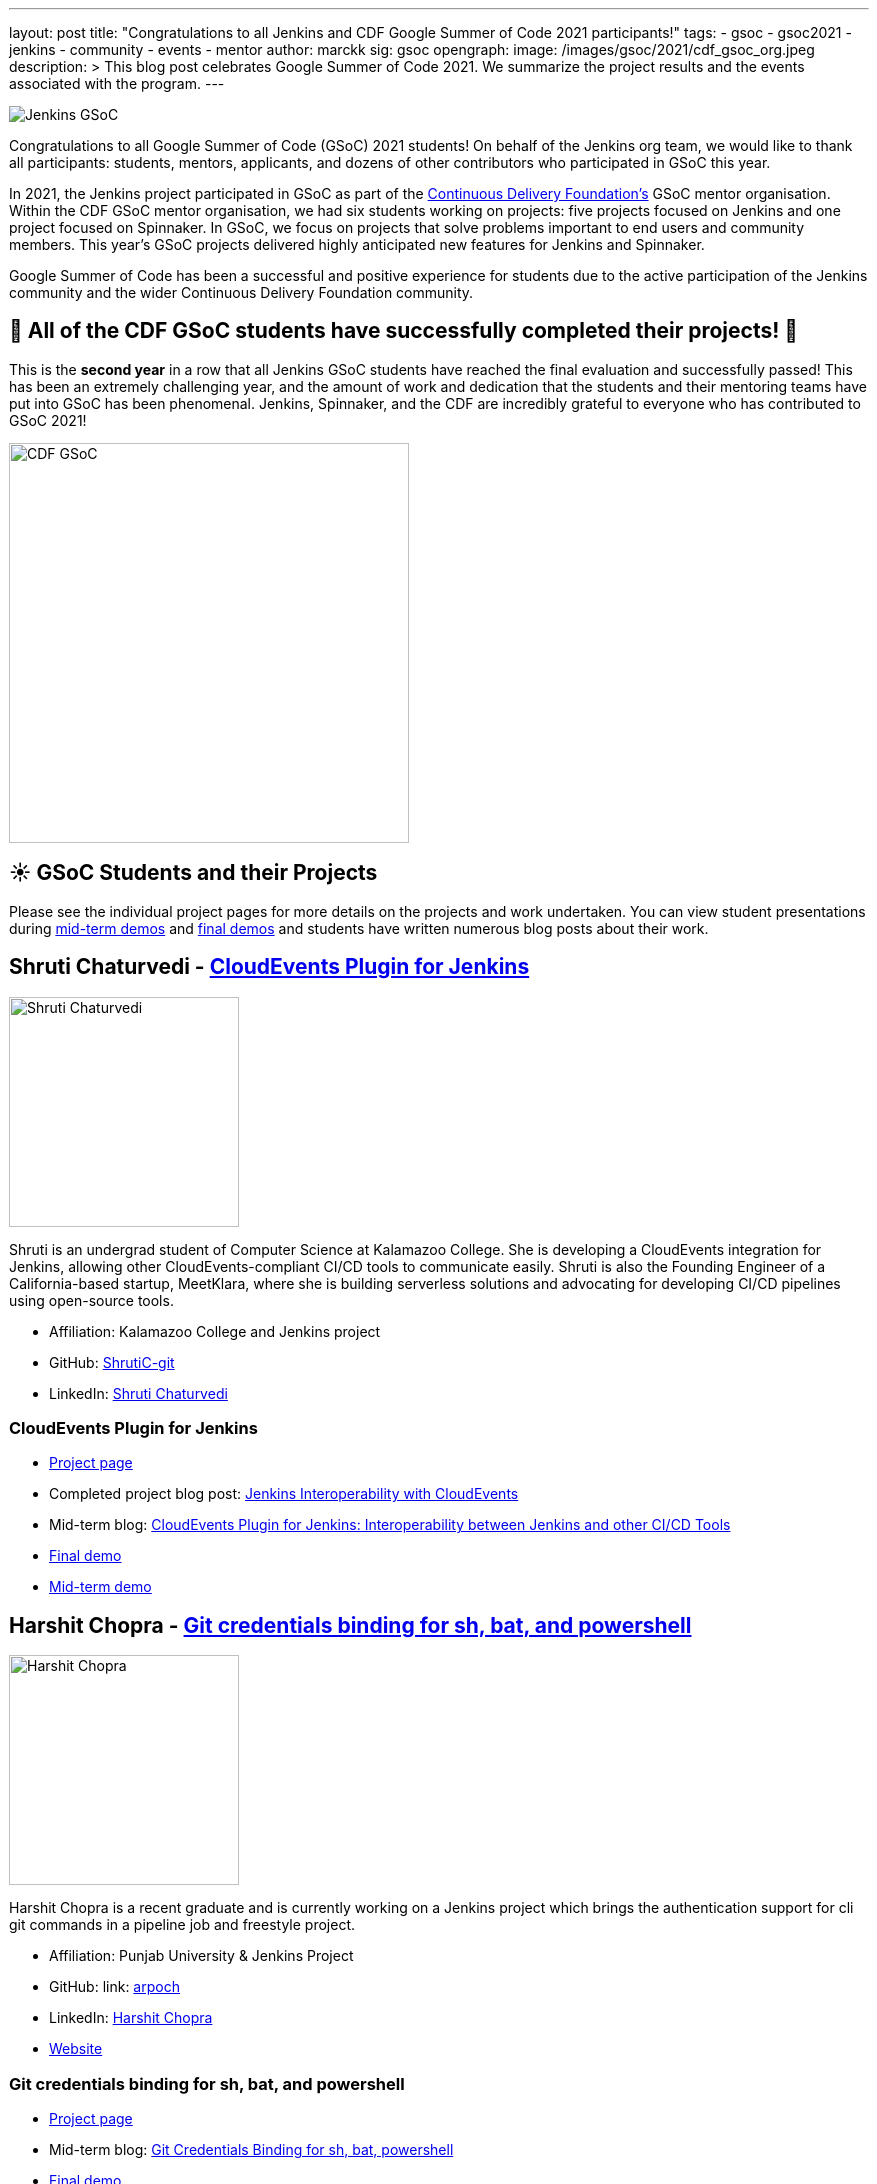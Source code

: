 ---
layout: post
title: "Congratulations to all Jenkins and CDF Google Summer of Code 2021 participants!"
tags:
- gsoc
- gsoc2021
- jenkins
- community
- events
- mentor
author: marckk
sig: gsoc
opengraph:
  image: /images/gsoc/2021/cdf_gsoc_org.jpeg
description: >
  This blog post celebrates Google Summer of Code 2021.
  We summarize the project results and the events associated with the program.
---

image:/images/gsoc/jenkins-gsoc-logo_small.png[Jenkins GSoC, role=center, float=right]

Congratulations to all Google Summer of Code (GSoC) 2021 students!
On behalf of the Jenkins org team, we would like to thank all participants: students, mentors, applicants, and dozens of other contributors who participated in GSoC this year.

In 2021, the Jenkins project participated in GSoC as part of the link:https://cd.foundation/[Continuous Delivery Foundation's] GSoC mentor organisation.
Within the CDF GSoC mentor organisation, we had six students working on projects: five projects focused on Jenkins
and one project focused on Spinnaker.
In GSoC, we focus on projects that solve problems important to end users and community members.
This year's GSoC projects delivered highly anticipated new features for Jenkins and Spinnaker.

Google Summer of Code has been a successful and positive experience for students due to the active participation of the Jenkins community and the wider Continuous Delivery Foundation community.

== 🎉 All of the CDF GSoC students have successfully completed their projects! 🎉
This is the **second year** in a row that all Jenkins GSoC students have reached the final evaluation and successfully passed!
This has been an extremely challenging year, and the amount of work and dedication that the students and their mentoring teams
have put into GSoC has been phenomenal.
Jenkins, Spinnaker, and the CDF are incredibly grateful to everyone who has contributed to GSoC 2021!

image:/images/gsoc/2021/cdf_gsoc_org.jpeg[CDF GSoC, height=400, role=center, float=center]

== **☀️ GSoC Students and their Projects** +

Please see the individual project pages for more details on the projects and work undertaken.
You can view student presentations during link:https://www.youtube.com/watch?v=_D0hiA1Cgz8[mid-term demos] and link:https://www.youtube.com/watch?v=bBat90NUMsg[final demos]
and students have written numerous blog posts about their work.

== Shruti Chaturvedi - link:/projects/gsoc/2021/projects/cloudevents-plugin[CloudEvents Plugin for Jenkins]

image:/images/gsoc/2021/gsoc-shruti-chaturvedi.jpg[Shruti Chaturvedi, height=230, role=center, float=right]

Shruti is an undergrad student of Computer Science at Kalamazoo College.
She is developing a CloudEvents integration for Jenkins, allowing other CloudEvents-compliant CI/CD tools to communicate easily.
Shruti is also the Founding Engineer of a California-based startup, MeetKlara, where she is building serverless solutions and advocating for developing CI/CD pipelines using open-source tools.

* Affiliation: Kalamazoo College and Jenkins project
* GitHub: link:https://github.com/ShrutiC-git[ShrutiC-git]
* LinkedIn: link:https://www.linkedin.com/in/shruti-chaturvedi-developer/[Shruti Chaturvedi]

=== CloudEvents Plugin for Jenkins

* link:/projects/gsoc/2021/projects/cloudevents-plugin[Project page]
* Completed project blog post: link:https://cd.foundation/blog/2021/09/02/jenkins-interoperability-with-cloudevents/[Jenkins Interoperability with CloudEvents]
* Mid-term blog: link:/blog/2021/08/02/cloudevents-plugin-phase-I/#cloudevents-plugin-for-jenkins-interoperability-between-jenkins[CloudEvents Plugin for Jenkins: Interoperability between Jenkins and other CI/CD Tools]
* link:https://youtu.be/bBat90NUMsg?t=2594[Final demo]
* link:https://www.youtube.com/watch?v=iQPAp4DAHnY[Mid-term demo]

== Harshit Chopra - link:/projects/gsoc/2021/projects/git-credentials-binding[Git credentials binding for sh, bat, and powershell]

image:/images/gsoc/2021/gsoc-harshit-chopra.jpg[Harshit Chopra, height=230, role=center, float=right]

Harshit Chopra is a recent graduate and is currently working on a Jenkins project which brings the authentication support for cli git commands in a pipeline job and freestyle project.

* Affiliation: Punjab University & Jenkins Project
* GitHub: link: https://github.com/arpoch[arpoch]
* LinkedIn: link:https://www.linkedin.com/in/harshit-chopra-275269178[Harshit Chopra]
* link:https://latenighttechie.wordpress.com[Website]


=== Git credentials binding for sh, bat, and powershell

* link:/projects/gsoc/2021/projects/git-credentials-binding[Project page]
* Mid-term blog: link:/blog/2021/08/19/git-credentials-binding-work-report/[Git Credentials Binding for sh, bat, powershell]
* link:https://youtu.be/bBat90NUMsg?t=428[Final demo]
* link:https://youtu.be/_D0hiA1Cgz8?t=4081[Mid-term demo]

== Akihiro Kiuchi - link:/projects/gsoc/2021/projects/remoting-monitoring/[Jenkins Remoting Monitoring]

image:/images/gsoc/2021/gsoc-akihiro-kiuchi.jpg[Akihiro Kiuchi, height=220, role=center, float=right]

Akihiro is a student in the Department of information and communication engineering at the University of Tokyo.
He is improving the monitoring experience of Jenkins Remoting during Google Summer of Code 2021.

* Affiliation: The University of Tokyo and Jenkins project
* GitHub: link:https://github.com/Aki-7[Aki-7]

=== Jenkins Remoting Monitoring with OpenTelemetry

* link:/projects/gsoc/2021/projects/remoting-monitoring/[Project page]
* Mid-term blog: link:/blog/2021/07/31/remoting-monitoring-phase-1/[Remoting Monitoring with OpenTelemetry]
* link:https://youtu.be/bBat90NUMsg?t=4718[Final demo]
* link:https://youtu.be/_D0hiA1Cgz8?t=472[Mid-term demo]

== Daniel Ko - link:https://spinnaker.io/docs/community/gsoc/projects/2021/try-spinnaker-io/[try.spinnaker.io]

image:/images/gsoc/2021/gsoc-daniel-ko.jpg[Daniel Ko, height=220, role=center, float=right]

Daniel is studying computer science at the University of Wisconsin - Madison.
He is developing a public Spinnaker sandbox environment for Google Summer of Code 2021.

* Affiliation: University of Wisconsin - Madison and Spinnaker project
* GitHub: link:https://github.com/ko28[ko28]
* LinkedIn: link:https://www.linkedin.com/in/daniel-ko1/[Daniel Ko]

=== try.spinnaker.io:  Explore Spinnaker in a Sandbox Environment!

* link:https://spinnaker.io/docs/community/gsoc/projects/2021/try-spinnaker-io/[Project page]
* Completed project blog post: link:https://blog.spinnaker.io/interview-with-daniel-ko-google-summer-of-code-2021-edf08d947d17[Interview with Daniel Ko — Google Summer of Code 2021]
* link:https://youtu.be/bBat90NUMsg?t=1865[Final demo]
* link:https://youtu.be/_D0hiA1Cgz8?t=2336[Mid-term demo]

== Pulkit Sharma - link:/projects/gsoc/2021/projects/jenkins-operator-security[Security Validator for Jenkins Kubernetes Operator]

image:/images/gsoc/2021/gsoc-pulkit-sharma.jpg[Pulkit Sharma, height=230, role=center, float=right]

Pulkit is a student at Indian Institute of Technology,BHU,Varanasi.
He is working on a GSoC Project under Jenkins where he aims to add a security validator to the Jenkins Kubernetes Operator.

* Affiliation: Indian Institute of Technology, BHU and Jenkins Project.
* GitHub: link:https://github.com/sharmapulkit04[sharmapulkit04]

=== Security Validator for Jenkins Kubernetes Operator

* link:/projects/gsoc/2021/projects/jenkins-operator-security[Project page]
* Completed project blog post: link:/blog/2021/08/23/jenkins-operator-security-work-report/[Security Validator for Jenkins Operator for Kubernetes]
* link:https://youtu.be/bBat90NUMsg?t=3847[Final demo]
* link:https://www.youtube.com/watch?v=xO2jGmv1fLo[Mid-term demo]

== Aditya Srivastava - link:/projects/gsoc/2021/projects/conventional-commits-plugin[Conventional Commits Plugin for Jenkins]

image:/images/gsoc/2021/gsoc-aditya-srivastava.png[Aditya Srivastava, height=220, role=center, float=right]

Aditya is a curiosity driven individual striving to find ingenious solutions to real-world problems.
He is an open-source enthusiast and a lifelong learner.
Aditya is also the Co-Founder and Maintainer of an Open Source Organization - Auto-DL, where he's leading the development of a Deep Learning Platform as a Service application.

* Affiliation: V.E.S.I.T & Jenkins project
* GitHub: link:https://github.com/ADI10HERO[ADI10HERO]
* LinkedIn: link:https://www.linkedin.com/in/adi10hero[Aditya S.]

=== Conventional Commits Plugin for Jenkins

* link:/projects/gsoc/2021/projects/conventional-commits-plugin[Project page]
* Completed project blog post: link:/blog/2021/08/28/conventional-commits-plugin-project-report/[Work report for the Conventional Commits Plugin for Jenkins]
* Mid-term blog: link:/blog/2021/07/30/introducing-conventional-commits-plugin-for-jenkins/[Introducing the Conventional Commits Plugin for Jenkins]
* link:https://youtu.be/bBat90NUMsg?t=1038[Final demo]
* link:https://youtu.be/_D0hiA1Cgz8?t=3207[Mid-term demo]

== Upcoming Events, September 28-30: DevOps World!

This year CloudBees, one of the Jenkins corporate sponsors, has invited all students to participate in the link:https://www.devopsworld.com/[DevOps World] virtual conference on September 28-30.
GSoC students will present lighting talks about their projects, attended other conference talks, and join the Continuous Delivery Foundation booth which represents CDF projects at the conference.
We look forward to GSoC students' lightning talks during DevOps World!

== Swag

All Google Summer of Code students and mentors receive swag from Google.
In addition, this year, link:https://www.cloudbees.com/[CloudBees] has sponsored swag for the most active GSoC participants:
all students, mentors, and many other contributors who participated and helped the projects to succeed.
This is the forth year when the Jenkins organization sends extra GSoC swag.
In the previous years swag logistics was one of the more challenging tasks for org admins during GSoC,
and we highly appreciate that the Continuous Delivery Foundation will handle sending out the additional swag.

Thanks you link:https://opensource.google/[Google Open Source], link:https://cd.foundation/[Continuous Delivery Foundation (CDF)] and link:https://www.cloudbees.com/[CloudBees]!

